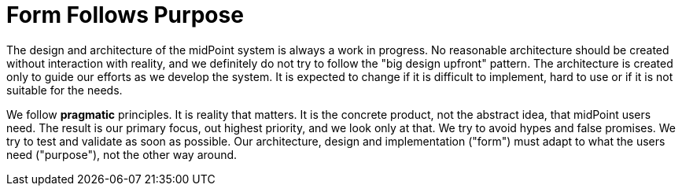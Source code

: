 = Form Follows Purpose
:page-wiki-name: Form Follows Purpose

The design and architecture of the midPoint system is always a work in progress.
No reasonable architecture should be created without interaction with reality, and we definitely do not try to follow the "big design upfront" pattern.
The architecture is created only to guide our efforts as we develop the system.
It is expected to change if it is difficult to implement, hard to use or if it is not suitable for the needs.

We follow *pragmatic* principles.
It is reality that matters.
It is the concrete product, not the abstract idea, that midPoint users need.
The result is our primary focus, out highest priority, and we look only at that.
We try to avoid hypes and false promises.
We try to test and validate as soon as possible.
Our architecture, design and implementation ("form") must adapt to what the users need ("purpose"), not the other way around.
